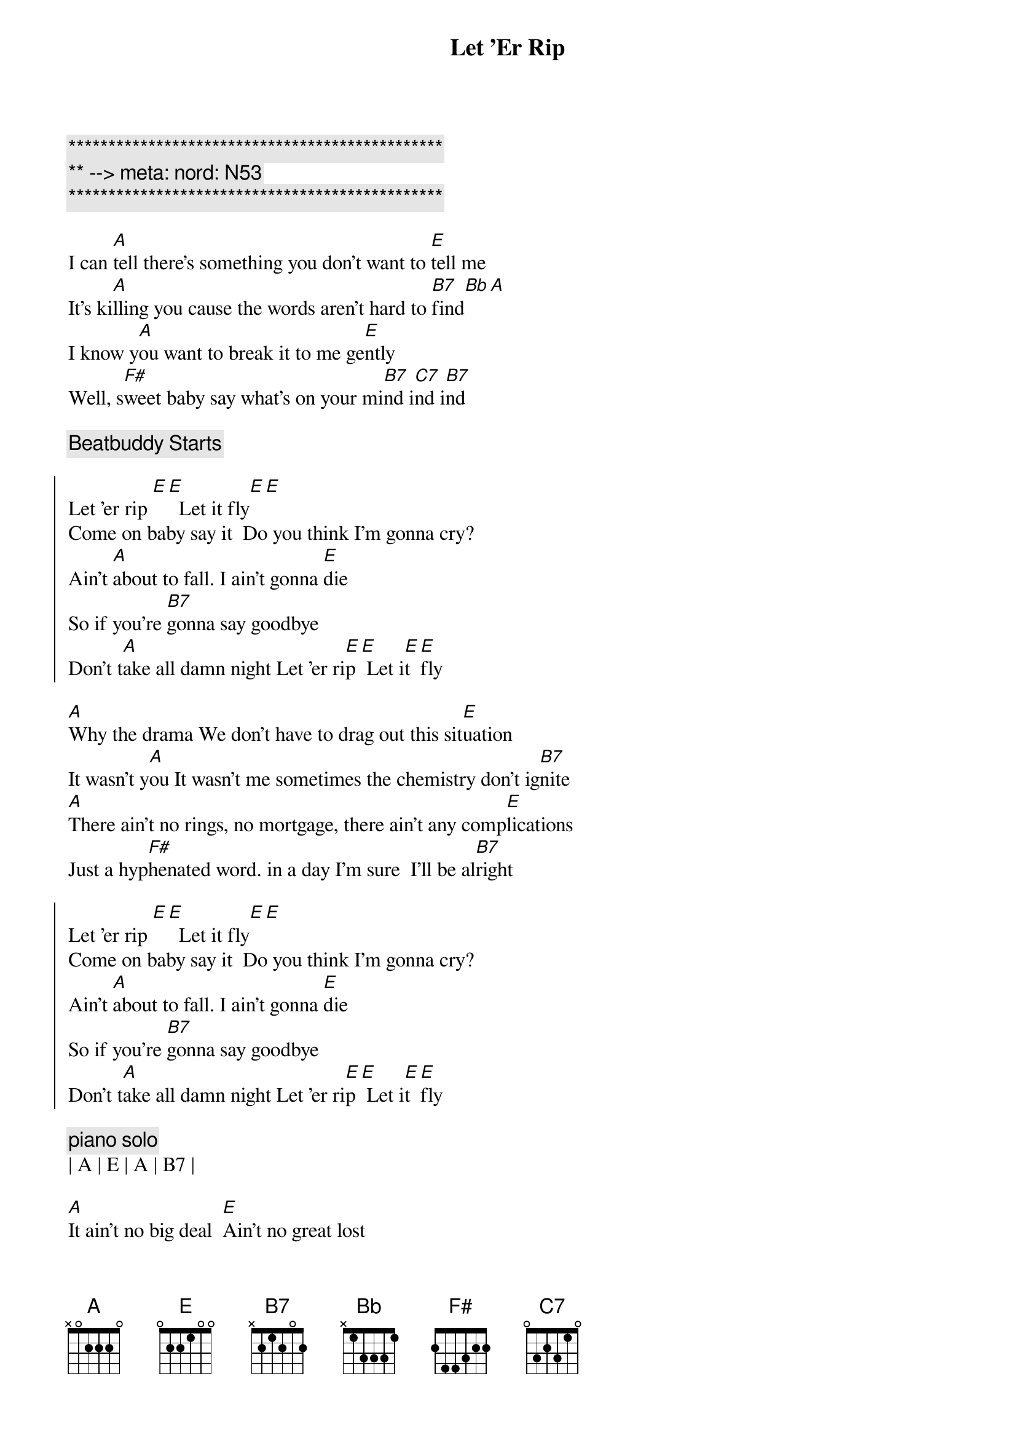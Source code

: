 {title: Let 'Er Rip}
{artist: Dixie Chicks}
{key: A}
{tempo: 150}
{meta: nord: N53}

{c:***********************************************}
{c:** --> meta: nord: N53}
{c:***********************************************}

{start_of_verse}
I can [A]tell there's something you don't want to [E]tell me
It's ki[A]lling you cause the words aren't hard to [B7]find[Bb][A]
I know y[A]ou want to break it to me ge[E]ntly
Well, s[F#]weet baby say what's on your mi[B7]nd i[C7]nd i[B7]nd
{end_of_verse}

{c: Beatbuddy Starts}

{start_of_chorus}
Let 'er rip [E][E]  Let it fly[E][E]
Come on baby say it  Do you think I'm gonna cry?
Ain't [A]about to fall. I ain't gonna [E]die
So if you're [B7]gonna say goodbye
Don't t[A]ake all damn night Let 'er ri[E]p[E] Let i[E]t [E]fly
{end_of_chorus}

{start_of_verse}
[A]Why the drama We don't have to drag out this sit[E]uation
It wasn't y[A]ou It wasn't me sometimes the chemistry don't ig[B7]nite
[A]There ain't no rings, no mortgage, there ain't any comp[E]lications
Just a hyp[F#]henated word. in a day I'm sure  I'll be al[B7]right
{end_of_verse}

{start_of_chorus}
Let 'er rip [E][E]  Let it fly[E][E]
Come on baby say it  Do you think I'm gonna cry?
Ain't [A]about to fall. I ain't gonna [E]die
So if you're [B7]gonna say goodbye
Don't t[A]ake all damn night Let 'er ri[E]p[E] Let i[E]t [E]fly
{end_of_chorus}

{c: piano solo}
| A | E | A | B7 |

{sob}
[A]It ain't no big deal  [E]Ain't no great lost
[A]You and I are on the same tr[E]ain of thought
[A]You don't have to tell me w[E]here to get off
M[F#]aybe I've misunderstood cha
If you're le[B7]aving, baby, would cha
{eob}

{start_of_chorus}
Let 'er rip [E][E]  Let it fly[E][E]
Come on baby say it  Do you think I'm gonna cry?
Ain't [A]about to fall. I ain't gonna [E]die
So if you're [B7]gonna say goodbye
Don't t[A]ake all damn night Let 'er ri[E]p[E] Let i[E]t [E]fly
{end_of_chorus}

{c: piano solo}
| A | E | A | B7 |

{sob}
[A]It ain't no big deal  [E]Ain't no great lost
[A]You and I are on the same tr[E]ain of thought
[A]You don't have to tell me w[E]here to get off
M[F#]aybe I've misunderstood cha
If you're le[B7]aving, baby, would cha
{eob}

{start_of_chorus}
Let 'er rip [E][E]  Let it fly[E][E]
Come on baby say it  Do you think I'm gonna cry?
Ain't [A]about to fall. I ain't gonna [E]die
So if you're [B7]gonna say goodbye
Don't t[A]ake all damn night Let 'er ri[E]p[E] Let i[E]t [E]fly

So if you're [B7]gonna say goodbye
Don't t[A]ake all damn night Let 'er ri[E]p[E] Let i[E]t [E]fly
{end_of_chorus}

{c: outro}
| E |

